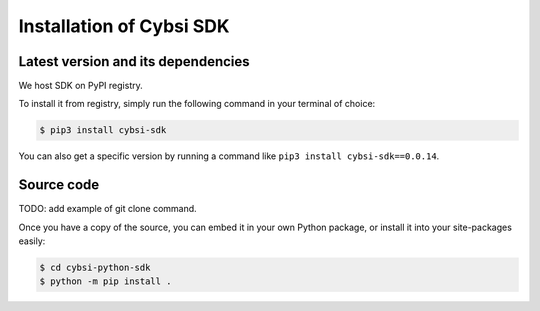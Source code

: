 .. _install:

Installation of Cybsi SDK
=========================

Latest version and its dependencies
-----------------------------------------------
We host SDK on PyPI registry.

To install it from registry, simply run the following command in your terminal of choice:

.. code-block:: console

  $ pip3 install cybsi-sdk

You can also get a specific version by running a command like ``pip3 install cybsi-sdk==0.0.14``.

Source code
-----------

.. code-block:: console

TODO: add example of git clone command.

Once you have a copy of the source, you can embed it in your own Python package, or install it into your site-packages easily:

.. code-block:: console

  $ cd cybsi-python-sdk
  $ python -m pip install .
